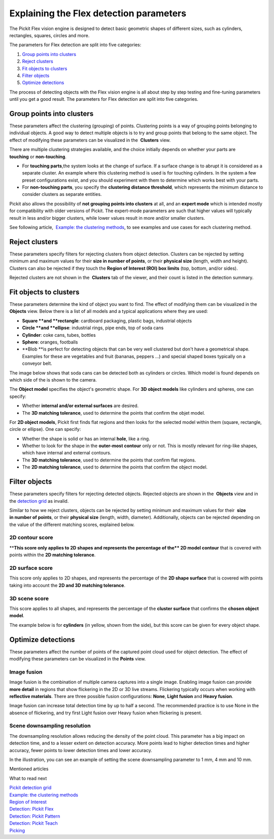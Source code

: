 Explaining the Flex detection parameters
========================================

.. raw:: html

   <div>

The Pickit Flex vision engine is designed to detect basic geometric
shapes of different sizes, such as cylinders, rectangles, squares,
circles and more.

The parameters for Flex detection are split into five categories:

.. raw:: html

   </div>

#. `Group points into clusters <#group_clusters>`__
#. `Reject clusters <#reject_clusters>`__
#. `Fit objects to clusters <#fit_objects>`__
#. `Filter objects <#filter_objects>`__
#. `Optimize detections <#optimize_detections>`__

The process of detecting objects with the Flex vision engine is all
about step by step testing and fine-tuning parameters until you get a
good result. The parameters for Flex detection are split into five
categories.

Group points into clusters
--------------------------

These parameters affect the clustering (grouping) of points. Clustering
points is a way of grouping points belonging to individual objects. A
good way to detect multiple objects is to try and group points that
belong to the same object. The effect of modifying these parameters can
be visualized in the  **Clusters** view.

There are multiple clustering strategies available, and the choice
initially depends on whether your parts are 
**touching** or **non-touching**. 

-  For **touching parts**,the system looks at the change of surface. If
   a surface change is to abrupt it is considered as a separate cluster.
   An example where this clustering method is used is for touching
   cylinders. In the system a few preset configurations exist, and you
   should experiment with them to determine which works best with your
   parts.
-  For **non-touching parts**, you specify the **clustering distance
   threshold**, which represents the minimum distance to consider
   clusters as separate entities.

Pickit also allows the possibility of **not grouping points into
clusters** at all, and an **expert mode** which is intended mostly for
compatibility with older versions of Pickit. The expert-mode parameters
are such that higher values will typically result in less and/or bigger
clusters, while lower values result in more and/or smaller clusters.

See following article,  `Example: the clustering
methods <https://support.pickit3d.com/article/192-example-the-clustering-methods>`__, to
see examples and use cases for each clustering method.

Reject clusters
---------------

These parameters specify filters for rejecting clusters from object
detection. Clusters can be rejected by setting minimum and maximum
values for their **size in number of points**, or their **physical
size** (length, width and height). Clusters can also be rejected if they
touch the **Region of Interest (ROI) box limits** (top, bottom, and/or
sides).

Rejected clusters are not shown in the  **Clusters** tab of the viewer,
and their count is listed in the detection summary.

|image0|

Fit objects to clusters
-----------------------

These parameters determine the kind of object you want to find. The
effect of modifying them can be visualized in the 
**Objects** view. Below there is a list of all models and a typical
applications where they are used:

-  **Square **\ and \ **rectangle**: cardboard packaging, plastic bags,
   industrial objects
-  **Circle **\ and \ **ellipse**: industrial rings, pipe ends, top of
   soda cans 
-  **Cylinder**: coke cans, tubes, bottles
-  **Sphere**: oranges, footballs
-  **Blob **\ is perfect for detecting objects that can be very well
   clustered but don't have a geometrical shape. Examples for these are
   vegetables and fruit (bananas, peppers ...) and special shaped boxes
   typically on a conveyor belt. 

The image below shows that soda cans can be detected both as cylinders
or circles. Which model is found depends on which side of the is shown
to the camera.

|image1|

The **Object model** specifies the object's geometric shape. For **3D
object models** like cylinders and spheres, one can specify:

-  Whether **internal and/or external surfaces** are desired.
-  The **3D matching tolerance**, used to determine the points that
   confirm the objet model. 

|image2|

For **2D object models**, Pickit first finds flat regions and then
looks for the selected model within them (square, rectangle, circle or
ellipse). One can specify:

-  Whether the shape is solid or has an internal **hole**, like a ring.
-  Whether to look for the shape in the **outer-most contour** only or
   not. This is mostly relevant for ring-like shapes, which have
   internal and external contours.
-  The \ **3D matching tolerance**, used to determine the points that
   confirm flat regions.
-  The **2D matching tolerance**, used to determine the points that
   confirm the object model.

|image3|

Filter objects
--------------

These parameters specify filters for rejecting detected
objects. Rejected objects are shown in the  **Objects** view and in
the \ `detection
grid <https://support.pickit3d.com/article/167-the-pick-it-detection-grid>`__
as invalid.

Similar to how we reject clusters, objects can be rejected by setting
minimum and maximum values for their  **size in number of points**, or
their \ **physical size** (length, width, diameter). Additionally,
objects can be rejected depending on the value of the different matching
scores, explained below.

2D contour score
~~~~~~~~~~~~~~~~

****\ This score only applies to 2D shapes and represents the percentage
of the\ ** 2D model contour** that is covered with points within the
**2D matching tolerance**.

|image4|

2D surface score
~~~~~~~~~~~~~~~~

This score only applies to 2D shapes, and represents the percentage of
the **2D shape surface** that is covered with points taking into account
the **2D and 3D matching tolerance**. 

|image5|

3D scene score
~~~~~~~~~~~~~~

This score applies to all shapes, and represents the percentage of the
**cluster surface** that confirms the \ **chosen object model**.

The example below is for **cylinders** (in yellow, shown from the side),
but this score can be given for every object shape.

.. raw:: html

   <div>

|image6|

.. raw:: html

   </div>

Optimize detections
-------------------

These parameters affect the number of points of the captured point cloud
used for object detection. The effect of modifying these parameters can
be visualized in the **Points** view.

Image fusion
~~~~~~~~~~~~

Image fusion is the combination of multiple camera captures into a
single image. Enabling image fusion can provide  **more detail** in
regions that show flickering in the 2D or 3D live streams. Flickering
typically occurs when working with **reflective materials**. There are
three possible fusion configurations: **None**, **Light fusion** and
**Heavy fusion**.

Image fusion can increase total detection time by up to half a second.
The recommended practice is to use None in the absence of flickering,
and try first Light fusion over Heavy fusion when flickering is
present. 

Scene downsampling resolution
~~~~~~~~~~~~~~~~~~~~~~~~~~~~~

.. raw:: html

   <div>

The downsampling resolution allows reducing the density of the point
cloud. This parameter has a big impact on detection time, and to a
lesser extent on detection accuracy. More points lead to higher
detection times and higher accuracy, fewer points to lower detection
times and lower accuracy.

.. raw:: html

   </div>

.. raw:: html

   <div>

In the illustration, you can see an example of setting the scene
downsampling parameter to 1 mm, 4 mm and 10 mm.

.. raw:: html

   </div>

.. raw:: html

   <div>

|image7|

.. raw:: html

   </div>

Mentioned articles

What to read next

| `Pickit detection
  grid <https://support.pickit3d.com/article/167-the-pick-it-detection-grid>`__
| `Example: the clustering
  methods <https://support.pickit3d.com/article/192-example-the-clustering-methods>`__

| `Region of
  Interest <https://support.pickit3d.com/article/159-region-of-interest>`__
| `Detection: Pickit
  Flex <https://support.pickit3d.com/article/160-detection-pick-it-flex>`__
| `Detection:
  Pickit Pattern <https://support.pickit3d.com/article/161-detection-pick-it-pattern>`__
| `Detection:
  Pickit Teach <https://support.pickit3d.com/article/162-detection-pick-it-teach>`__
| `Picking <https://support.pickit3d.com/article/163-picking>`__

.. |image0| image:: https://s3.amazonaws.com/helpscout.net/docs/assets/583bf3f79033600698173725/images/5a8d3bd104286305fbc9b172/file-ra6obvfgNo.png
.. |image1| image:: https://d33v4339jhl8k0.cloudfront.net/docs/assets/583bf3f79033600698173725/images/598839bf2c7d3a73488bae32/file-ACM2zMi4P6.gif
.. |image2| image:: https://s3.amazonaws.com/helpscout.net/docs/assets/583bf3f79033600698173725/images/5a8ea3fe2c7d3a0806494520/file-09pPUAlpwi.png
.. |image3| image:: https://s3.amazonaws.com/helpscout.net/docs/assets/583bf3f79033600698173725/images/5a8ea49404286305fbc9bf81/file-uAlPwdCfWv.png
.. |image4| image:: https://s3.amazonaws.com/helpscout.net/docs/assets/583bf3f79033600698173725/images/5a8e98b72c7d3a08064944b1/file-ztsDnqL5cP.png
.. |image5| image:: https://s3.amazonaws.com/helpscout.net/docs/assets/583bf3f79033600698173725/images/5a8e98da2c7d3a08064944b2/file-l1Q6bhAOaQ.png
.. |image6| image:: https://s3.amazonaws.com/helpscout.net/docs/assets/583bf3f79033600698173725/images/5a8e99402c7d3a08064944b4/file-5Gvzj8MDlB.png
.. |image7| image:: https://s3.amazonaws.com/helpscout.net/docs/assets/583bf3f79033600698173725/images/58ee1e3edd8c8e5c5731532a/file-pKR4nQsEQv.png

